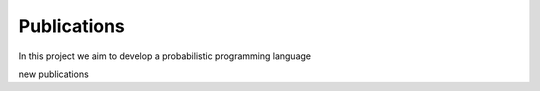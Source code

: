 Publications 
=====================================


In this project we aim to develop a probabilistic programming language


new publications

